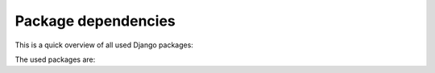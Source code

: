 .. _dependencies:

Package dependencies
====================

This is a quick overview of all used Django packages:

.. graphviz::

    digraph G {
        fontname = "Bitstream Vera Sans"
        fontsize = 8

        node [
            fontname = "Bitstream Vera Sans"
            fontsize = 8
            shape = "record"
            style = "filled"
            fillcolor = "gray80"
        ]

        edge [
            fontname = "Bitstream Vera Sans"
            fontsize = 8
        ]

        subgraph clusterFluentPages {
            label = "This package"

            fluent_pages [
                label = "django-fluent-pages"
            ]

            subgraph clusterPagetypes {
                label = "fluent_pages.pagetypes"

                fluentpage [
                    label = "fluentpage"
                ]

                flatpage [
                    label = "flatpage"
                ]

                redirectnode [
                    label = "redirectnode"
                ]

                textfile [
                    label = "textfile"
                ]
            }
        }

        any_urlfield [
            label = "django-any-urlfield"
        ]

        django_wysiwyg [
            label = "django-wysiwyg"
        ]

        fluent_contents [
            label = "django-fluent-contents"
        ]

        fluent_utils [
            label = "django-fluent-utils (internal)"
        ]

        django_polymorphic [
            label = "django-polymorphic"
        ]

        django_mptt [
            label = "django-mptt"
        ]

        django_parler [
            label = "django-parler"
        ]

        django_polymorphic_tree [
            label = "django-polymorphic-tree"
        ]

        fluentpage -> fluent_contents
        flatpage -> django_wysiwyg
        redirectnode -> any_urlfield [style=dashed]
        fluent_utils -> any_urlfield [style=dashed]

        fluent_pages -> django_polymorphic_tree [lhead=clusterFluentPages]
        fluent_pages -> django_parler
        fluent_pages -> fluent_utils
        django_polymorphic_tree -> django_polymorphic
        django_polymorphic_tree -> django_mptt
    }

The used packages are:

.. glossary::

    django-any-urlfield_:

        An URL field which can also point to an internal Django model.

    django-fluent-contents_:

        The widget engine for flexible block positions.

    django-fluent-utils_:

        Internal utilities for code sharing between django-fluent modules.

    django-mptt_:

        The structure to store tree data in the database.

        Note that *django-fluent-pages* doesn't
        use a 100% pure MPTT tree, as it also stores a ``parent_id`` and ``_cached_url`` field in the database.
        These fields are added for performance reasons, to quickly resolve parents, children and pages by URL.

    django-parler_:

        Translation support for all models.

    django-polymorphic_:

        Polymorphic inheritance for Django models, it lets queries return the derived models by default.

    django-polymorphic-tree_

        The tree logic, where each node can be a different model type.

    django-wysiwyg_:

        A flexible WYSIWYG field, which supports various editors.


.. _django-any-urlfield: https://github.com/edoburu/django-any-urlfield
.. _django-fluent-contents: https://github.com/django-fluent/django-fluent-contents
.. _django-fluent-utils: https://github.com/django-fluent/django-fluent-utils
.. _django-mptt: https://github.com/django-mptt/django-mptt
.. _django-parler: https://github.com/django-parler/django-parler
.. _django-polymorphic: https://github.com/django-polymorphic/django-polymorphic
.. _django-polymorphic-tree: https://github.com/django-polymorphic/django-polymorphic-tree
.. _django-wysiwyg: https://github.com/pydanny/django-wysiwyg
